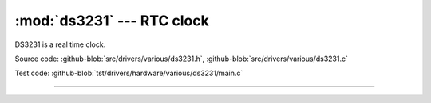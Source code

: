 :mod:`ds3231` --- RTC clock
===========================

.. module:: ds3231
   :synopsis: RTC clock.

DS3231 is a real time clock.
              
.. image:: ../../../images/drivers/DS3231-High-Precision-Real-Time-Clock-Module-600x600.jpg
   :width: 50%
   :target: ../../../_images/DS3231-High-Precision-Real-Time-Clock-Module-600x600.jpg

Source code: :github-blob:`src/drivers/various/ds3231.h`, :github-blob:`src/drivers/various/ds3231.c`

Test code: :github-blob:`tst/drivers/hardware/various/ds3231/main.c`

----------------------------------------------

.. doxygenfile:: drivers/various/ds3231.h
   :project: simba
